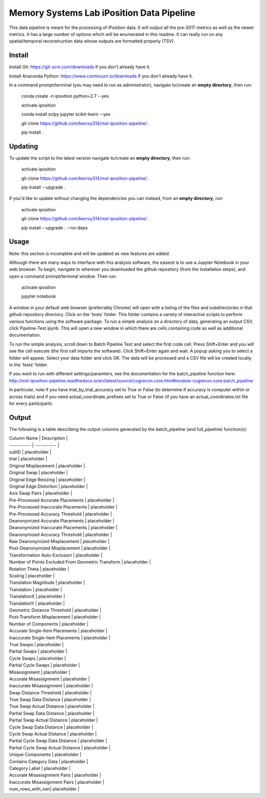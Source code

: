 Memory Systems Lab iPosition Data Pipeline
==========================================

This data pipeline is meant for the processing of iPosition data. It will output all the pre-2017 metrics as well as the newer metrics. It has a large number of options which will be enumerated in this readme. It can really run on any spatial/temporal reconstruction data whose outputs are formatted properly (TSV).

Install
-------

Install Git: https://git-scm.com/downloads if you don't already have it.

Install Anaconda Python: https://www.continuum.io/downloads if you don't already have it.

In a command prompt/terminal (you may need to run as administrator), navigate to/create an **empty directory**, then run:

    conda create -n iposition python=2.7 --yes
    
    activate iposition
    
    conda install scipy jupyter scikit-learn --yes
    
    git clone https://github.com/kevroy314/msl-iposition-pipeline/ .
    
    pip install .
    

Updating
--------

To update the script to the latest version navigate to/create an **empty directory**, then run:

    activate iposition
    
    git clone https://github.com/kevroy314/msl-iposition-pipeline/ .
    
    pip install --upgrade .
    

If you'd like to update without changing the dependencies you can instead, from an **empty directory**, run:


    activate iposition
    
    git clone https://github.com/kevroy314/msl-iposition-pipeline/ .
    
    pip install --upgrade . --no-deps
    

Usage
-----

Note: this section is incomplete and will be updated as new features are added.

Although there are many ways to interface with this analysis software, the easiest is to use a Jupyter Notebook in your web browser. To begin, navigate to wherever you downloaded the github repository (from the installation steps), and open a command prompt/terminal window. Then run:

    activate iposition
    
    jupyter notebook
    

A window in your default web browser (preferrably Chrome) will open with a listing of the files and subdirectories in that github repository directory. Click on the 'tests' folder. This folder contains a variety of interactive scripts to perform various functions using the software package. To run a simple analysis on a directory of data, generating an output CSV, click Pipeline-Test.ipynb. This will open a new window in which there are cells containing code as well as additional documentation.

To run the simple analysis, scroll down to Batch Pipeline Test and select the first code cell. Press Shift+Enter and you will see the cell execute (the first cell imports the software). Click Shift+Enter again and wait. A popup asking you to select a folder will appear. Select your data folder and click OK. The data will be processed and a CSV file will be created locally in the 'tests' folder. 

If you want to run with different settings/paramters, see the documentation for the batch_pipeline function here: http://msl-iposition-pipeline.readthedocs.io/en/latest/source/cogrecon.core.html#module-cogrecon.core.batch_pipeline

In particular, note if you have trial_by_trial_accuracy set to True or False (to determine if accuracy is computer within or across trials) and if you need actual_coordinate_prefixes set to True or False (if you have an actual_coordinates.txt file for every participant).

Output
--------

The following is a table describing the output columns generated by the batch_pipeline (and full_pipeline) function(s):


| Column Name | Description |
| ----------- | ----------- |
| subID | placeholder |
| trial | placeholder |
| Original Misplacement | placeholder |
| Original Swap | placeholder |
| Original Edge Resizing | placeholder |
| Original Edge Distortion | placeholder |
| Axis Swap Pairs | placeholder |
| Pre-Processed Accurate Placements | placeholder |
| Pre-Processed Inaccurate Placements | placeholder |
| Pre-Processed Accuracy Threshold | placeholder |
| Deanonymized Accurate Placements | placeholder |
| Deanonymized Inaccurate Placements | placeholder |
| Deanonymized Accuracy Threshold | placeholder |
| Raw Deanonymized Misplacement | placeholder |
| Post-Deanonymized Misplacement | placeholder |
| Transformation Auto-Exclusion | placeholder |
| Number of Points Excluded From Geometric Transform | placeholder |
| Rotation Theta | placeholder |
| Scaling | placeholder |
| Translation Magnitude | placeholder |
| Translation | placeholder |
| TranslationX | placeholder |
| TranslationY | placeholder |
| Geometric Distance Threshold | placeholder |
| Post-Transform Misplacement | placeholder |
| Number of Components | placeholder |
| Accurate Single-Item Placements | placeholder |
| Inaccurate Single-Item Placements | placeholder |
| True Swaps | placeholder |
| Partial Swaps | placeholder |
| Cycle Swaps | placeholder |
| Partial Cycle Swaps | placeholder |
| Misassignment | placeholder |
| Accurate Misassignment | placeholder |
| Inaccurate Misassignment | placeholder |
| Swap Distance Threshold | placeholder |
| True Swap Data Distance | placeholder |
| True Swap Actual Distance | placeholder |
| Partial Swap Data Distance | placeholder |
| Partial Swap Actual Distance | placeholder |
| Cycle Swap Data Distance | placeholder |
| Cycle Swap Actual Distance | placeholder |
| Partial Cycle Swap Data Distance | placeholder |
| Partial Cycle Swap Actual Distance | placeholder |
| Unique Components | placeholder |
| Contains Category Data | placeholder |
| Category Label | placeholder |
| Accurate Misassignment Pairs | placeholder |
| Inaccurate Misassignment Pairs | placeholder |
| num_rows_with_nan| placeholder |

